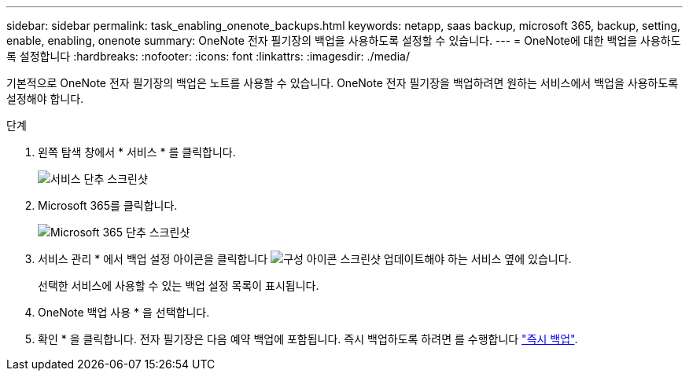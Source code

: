 ---
sidebar: sidebar 
permalink: task_enabling_onenote_backups.html 
keywords: netapp, saas backup, microsoft 365, backup, setting, enable, enabling, onenote 
summary: OneNote 전자 필기장의 백업을 사용하도록 설정할 수 있습니다. 
---
= OneNote에 대한 백업을 사용하도록 설정합니다
:hardbreaks:
:nofooter: 
:icons: font
:linkattrs: 
:imagesdir: ./media/


[role="lead"]
기본적으로 OneNote 전자 필기장의 백업은 노트를 사용할 수 있습니다. OneNote 전자 필기장을 백업하려면 원하는 서비스에서 백업을 사용하도록 설정해야 합니다.

.단계
. 왼쪽 탐색 창에서 * 서비스 * 를 클릭합니다.
+
image:services.gif["서비스 단추 스크린샷"]

. Microsoft 365를 클릭합니다.
+
image:mso365_settings.gif["Microsoft 365 단추 스크린샷"]

. 서비스 관리 * 에서 백업 설정 아이콘을 클릭합니다 image:configure_icon.gif["구성 아이콘 스크린샷"] 업데이트해야 하는 서비스 옆에 있습니다.
+
선택한 서비스에 사용할 수 있는 백업 설정 목록이 표시됩니다.

. OneNote 백업 사용 * 을 선택합니다.
. 확인 * 을 클릭합니다. 전자 필기장은 다음 예약 백업에 포함됩니다. 즉시 백업하도록 하려면 를 수행합니다 link:task_performing_immediate_backup_of_service.html["즉시 백업"].

